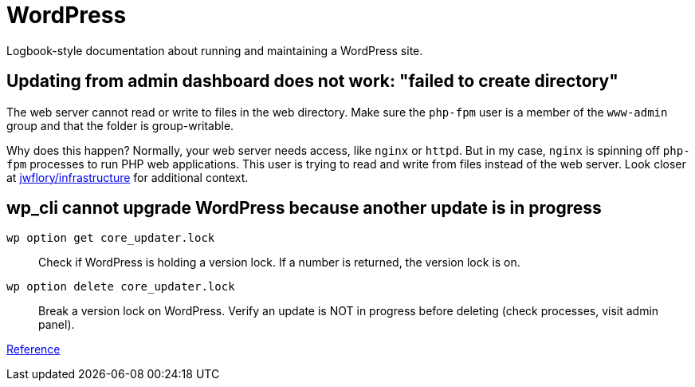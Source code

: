 = WordPress

Logbook-style documentation about running and maintaining a WordPress site.


== Updating from admin dashboard does not work: "failed to create directory"

The web server cannot read or write to files in the web directory.
Make sure the `php-fpm` user is a member of the `www-admin` group and that the folder is group-writable.

Why does this happen?
Normally, your web server needs access, like `nginx` or `httpd`.
But in my case, `nginx` is spinning off `php-fpm` processes to run PHP web applications.
This user is trying to read and write from files instead of the web server.
Look closer at https://github.com/jwflory/infrastructure[jwflory/infrastructure] for additional context.


== wp_cli cannot upgrade WordPress because another update is in progress

`wp option get core_updater.lock`::
Check if WordPress is holding a version lock.
If a number is returned, the version lock is on.

`wp option delete core_updater.lock`::
Break a version lock on WordPress.
Verify an update is NOT in progress before deleting (check processes, visit admin panel).

https://wordpress.stackexchange.com/questions/224989/get-rid-of-another-update-is-currently-in-progress[Reference]
